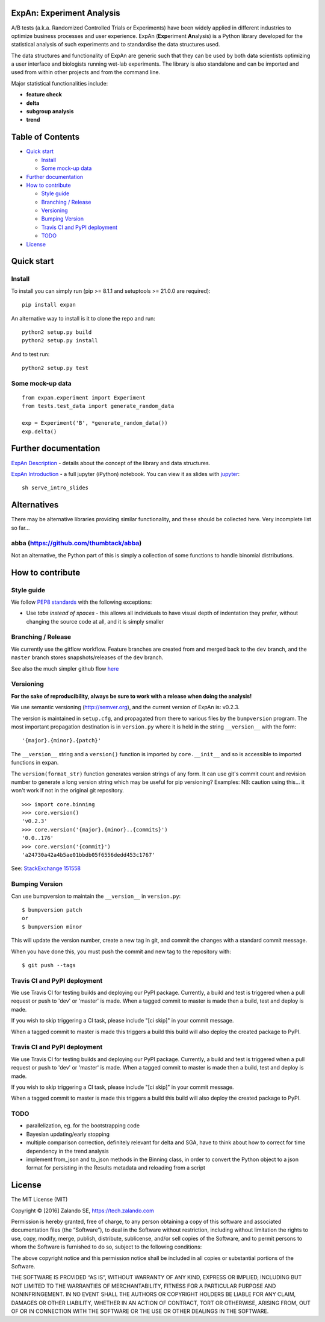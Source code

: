 ExpAn: Experiment Analysis
==========================

.. image:: https://img.shields.io/travis/zalando/expan.svg
        :target: https://travis-ci.org/zalando/expan
        :alt: Build status

.. image:: https://img.shields.io/pypi/v/expan.svg
        :target: https://pypi.python.org/pypi/expan
        :alt: Latest PyPI version

.. image:: https://img.shields.io/pypi/status/expan.svg
   :target: https://pypi.python.org/pypi/expan
   :alt: Development Status

.. image:: https://img.shields.io/pypi/pyversions/expan.svg
   :target: https://pypi.python.org/pypi/expan
   :alt: Python Versions


.. image:: https://img.shields.io/pypi/dw/expan.svg
        :target: https://pypi.python.org/pypi/expan/
        :alt: PyPI Downloads

.. image:: https://img.shields.io/pypi/l/expan.svg
        :target: https://pypi.python.org/pypi/expan/
        :alt: License

A/B tests (a.k.a. Randomized Controlled Trials or Experiments) have been widely
applied in different industries to optimize business processes and user
experience. ExpAn (**Exp**\ eriment **An**\ alysis) is a Python library
developed for the statistical analysis of such experiments and to standardise
the data structures used.

The data structures and functionality of ExpAn are generic such that they can be
used by both data scientists optimizing a user interface and biologists
running wet-lab experiments. The library is also standalone and can be
imported and used from within other projects and from the command line.

Major statistical functionalities include:

- **feature check**
- **delta**
- **subgroup analysis**
- **trend**

Table of Contents
=================

-  `Quick start <#quick-start>`__

   -  `Install <#install>`__
   -  `Some mock-up data <#some-mock-up-data>`__

-  `Further documentation <#further-documentation>`__
-  `How to contribute <#how-to-contribute>`__

   -  `Style guide <#style-guide>`__
   -  `Branching / Release <#branching--release>`__
   -  `Versioning <#versioning>`__
   -  `Bumping Version <#bumping-version>`__
   -  `Travis CI and PyPI deployment <#travis-ci-and-pypi-deployment>`__
   -  `TODO <#todo>`__

-  `License <#license>`__

Quick start
===========

Install
-------

To install you can simply run (pip >= 8.1.1 and setuptools >= 21.0.0 are required):

::

	pip install expan


An alternative way to install is it to clone the repo and run:

::

    python2 setup.py build
    python2 setup.py install

And to test run:

::

    python2 setup.py test

Some mock-up data
-----------------

::

    from expan.experiment import Experiment
    from tests.test_data import generate_random_data

    exp = Experiment('B', *generate_random_data())
    exp.delta()


Further documentation
=====================

`ExpAn Description <https://github.com/zalando/expan/blob/master/ExpAn-Description.mediawiki>`__ - details about the concept of the library and data structures.

`ExpAn Introduction <https://github.com/zalando/expan/blob/dev/ExpAn-Intro.ipynb>`__ - a full jupyter (iPython) notebook. You can view it as slides with `jupyter <http://jupyter.org>`__:

::

    sh serve_intro_slides

Alternatives
============

There may be alternative libraries providing similar functionality, and these
should be collected here. Very incomplete list so far...

abba (https://github.com/thumbtack/abba)
----

Not an alternative, the Python part of this is simply a collection of some functions to handle binomial distributions.


How to contribute
=================

Style guide
-----------

We follow `PEP8 standards <https://www.python.org/dev/peps/pep-0008>`__
with the following exceptions:

- Use *tabs instead of spaces* - this allows all individuals to have visual depth of indentation they prefer, without changing the source code at all, and it is simply smaller

Branching / Release
-------------------

We currently use the gitflow workflow. Feature branches are created from
and merged back to the ``dev`` branch, and the ``master`` branch stores
snapshots/releases of the ``dev`` branch.

See also the much simpler github flow
`here <http://scottchacon.com/2011/08/31/github-flow.html>`__

Versioning
----------

**For the sake of reproducibility, always be sure to work with a release
when doing the analysis!**

We use semantic versioning (http://semver.org), and the current version of
ExpAn is: v0.2.3.

The version is maintained in ``setup.cfg``, and propagated from there to various files
by the ``bumpversion`` program. The most important propagation destination is
in ``version.py`` where it is held in the string ``__version__`` with
the form:

::

    '{major}.{minor}.{patch}'

The ``__version__`` string and a ``version()`` function is imported by
``core.__init__`` and so is accessible to imported functions in expan.

The ``version(format_str)`` function generates version strings of any
form. It can use git's commit count and revision number to generate a
long version string which may be useful for pip versioning? Examples:
NB: caution using this... it won't work if not in the original git
repository.

::

    >>> import core.binning
    >>> core.version()
    'v0.2.3'
    >>> core.version('{major}.{minor}..{commits}')
    '0.0..176'
    >>> core.version('{commit}')
    'a24730a42a4b5ae01bbdb05f6556dedd453c1767'

See: `StackExchange
151558 <http://programmers.stackexchange.com/a/151558>`__

Bumping Version
---------------

Can use bumpversion to maintain the ``__version__`` in ``version.py``:

::

    $ bumpversion patch
    or
    $ bumpversion minor

This will update the version number, create a new tag in git, and commit
the changes with a standard commit message.

When you have done this, you must push the commit and new tag to the
repository with:

::

    $ git push --tags
    
Travis CI and PyPI deployment
-----------------------------

We use Travis CI for testing builds and deploying our PyPI package. Currently, a build and test is triggered when a pull request or push to 'dev' or 'master' is made. When a tagged commit to master is made then a build, test and deploy is made.

If you wish to skip triggering a CI task, please include "[ci skip]" in your commit message.

When a tagged commit to master is made this triggers a build this build will also deploy the created package to PyPI.    

Travis CI and PyPI deployment
-----------------------------

We use Travis CI for testing builds and deploying our PyPI package. Currently, a build and test is triggered when a pull request or push to 'dev' or 'master' is made. When a tagged commit to master is made then a build, test and deploy is made.

If you wish to skip triggering a CI task, please include "[ci skip]" in your commit message.

When a tagged commit to master is made this triggers a build this build will also deploy the created package to PyPI.

TODO
----

-  parallelization, eg. for the bootstrapping code
-  Bayesian updating/early stopping
-  multiple comparison correction, definitely relevant for delta and
   SGA, have to think about how to correct for time dependency in the
   trend analysis
-  implement from\_json and to\_json methods in the Binning class, in
   order to convert the Python object to a json format for persisting in
   the Results metadata and reloading from a script

License
=======

The MIT License (MIT)

Copyright © [2016] Zalando SE, https://tech.zalando.com

Permission is hereby granted, free of charge, to any person obtaining a
copy of this software and associated documentation files (the
“Software”), to deal in the Software without restriction, including
without limitation the rights to use, copy, modify, merge, publish,
distribute, sublicense, and/or sell copies of the Software, and to
permit persons to whom the Software is furnished to do so, subject to
the following conditions:

The above copyright notice and this permission notice shall be included
in all copies or substantial portions of the Software.

THE SOFTWARE IS PROVIDED “AS IS”, WITHOUT WARRANTY OF ANY KIND, EXPRESS
OR IMPLIED, INCLUDING BUT NOT LIMITED TO THE WARRANTIES OF
MERCHANTABILITY, FITNESS FOR A PARTICULAR PURPOSE AND NONINFRINGEMENT.
IN NO EVENT SHALL THE AUTHORS OR COPYRIGHT HOLDERS BE LIABLE FOR ANY
CLAIM, DAMAGES OR OTHER LIABILITY, WHETHER IN AN ACTION OF CONTRACT,
TORT OR OTHERWISE, ARISING FROM, OUT OF OR IN CONNECTION WITH THE
SOFTWARE OR THE USE OR OTHER DEALINGS IN THE SOFTWARE.

